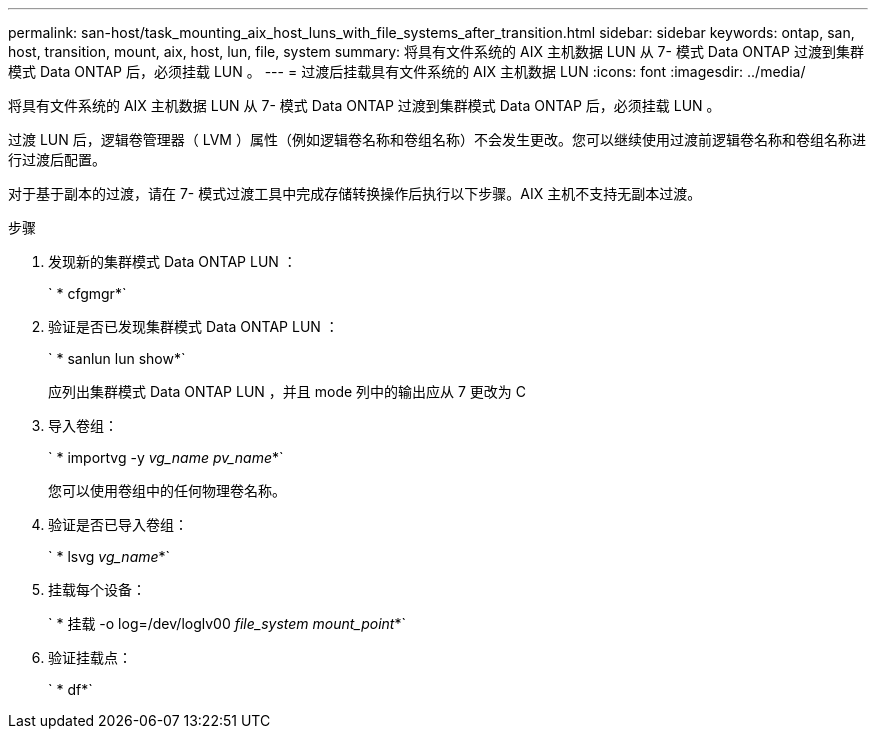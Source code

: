 ---
permalink: san-host/task_mounting_aix_host_luns_with_file_systems_after_transition.html 
sidebar: sidebar 
keywords: ontap, san, host, transition, mount, aix, host, lun, file, system 
summary: 将具有文件系统的 AIX 主机数据 LUN 从 7- 模式 Data ONTAP 过渡到集群模式 Data ONTAP 后，必须挂载 LUN 。 
---
= 过渡后挂载具有文件系统的 AIX 主机数据 LUN
:icons: font
:imagesdir: ../media/


[role="lead"]
将具有文件系统的 AIX 主机数据 LUN 从 7- 模式 Data ONTAP 过渡到集群模式 Data ONTAP 后，必须挂载 LUN 。

过渡 LUN 后，逻辑卷管理器（ LVM ）属性（例如逻辑卷名称和卷组名称）不会发生更改。您可以继续使用过渡前逻辑卷名称和卷组名称进行过渡后配置。

对于基于副本的过渡，请在 7- 模式过渡工具中完成存储转换操作后执行以下步骤。AIX 主机不支持无副本过渡。

.步骤
. 发现新的集群模式 Data ONTAP LUN ：
+
` * cfgmgr*`

. 验证是否已发现集群模式 Data ONTAP LUN ：
+
` * sanlun lun show*`

+
应列出集群模式 Data ONTAP LUN ，并且 mode 列中的输出应从 7 更改为 C

. 导入卷组：
+
` * importvg -y _vg_name pv_name_*`

+
您可以使用卷组中的任何物理卷名称。

. 验证是否已导入卷组：
+
` * lsvg _vg_name_*`

. 挂载每个设备：
+
` * 挂载 -o log=/dev/loglv00 _file_system mount_point_*`

. 验证挂载点：
+
` * df*`


